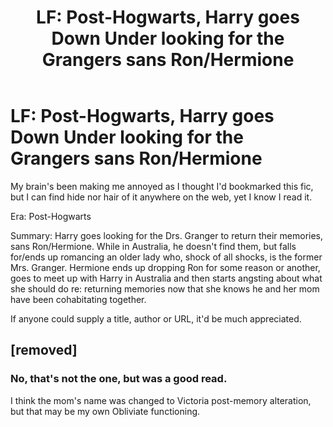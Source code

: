 #+TITLE: LF: Post-Hogwarts, Harry goes Down Under looking for the Grangers sans Ron/Hermione

* LF: Post-Hogwarts, Harry goes Down Under looking for the Grangers sans Ron/Hermione
:PROPERTIES:
:Author: Opiecunningham3
:Score: 4
:DateUnix: 1433538556.0
:DateShort: 2015-Jun-06
:FlairText: Request
:END:
My brain's been making me annoyed as I thought I'd bookmarked this fic, but I can find hide nor hair of it anywhere on the web, yet I know I read it.

Era: Post-Hogwarts

Summary: Harry goes looking for the Drs. Granger to return their memories, sans Ron/Hermione. While in Australia, he doesn't find them, but falls for/ends up romancing an older lady who, shock of all shocks, is the former Mrs. Granger. Hermione ends up dropping Ron for some reason or another, goes to meet up with Harry in Australia and then starts angsting about what she should do re: returning memories now that she knows he and her mom have been cohabitating together.

If anyone could supply a title, author or URL, it'd be much appreciated.


** [removed]
:PROPERTIES:
:Score: 2
:DateUnix: 1433557498.0
:DateShort: 2015-Jun-06
:END:

*** No, that's not the one, but was a good read.

I think the mom's name was changed to Victoria post-memory alteration, but that may be my own Obliviate functioning.
:PROPERTIES:
:Author: Opiecunningham3
:Score: 1
:DateUnix: 1433569936.0
:DateShort: 2015-Jun-06
:END:
